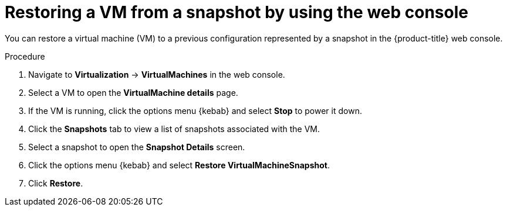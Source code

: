 // Module included in the following assemblies:
//
// * virt/virtual_machines/virtual_disks/virt-managing-vm-snapshots.adoc

:_content-type: PROCEDURE
[id="virt-restoring-vm-from-snapshot-web_{context}"]
= Restoring a VM from a snapshot by using the web console

You can restore a virtual machine (VM) to a previous configuration represented by a snapshot in the {product-title} web console.

.Procedure

. Navigate to *Virtualization* -> *VirtualMachines* in the web console.
. Select a VM to open the *VirtualMachine details* page.
. If the VM is running, click the options menu {kebab} and select *Stop* to power it down.
. Click the *Snapshots* tab to view a list of snapshots associated with the VM.
. Select a snapshot to open the *Snapshot Details* screen.
. Click the options menu {kebab} and select *Restore VirtualMachineSnapshot*.
. Click *Restore*.
